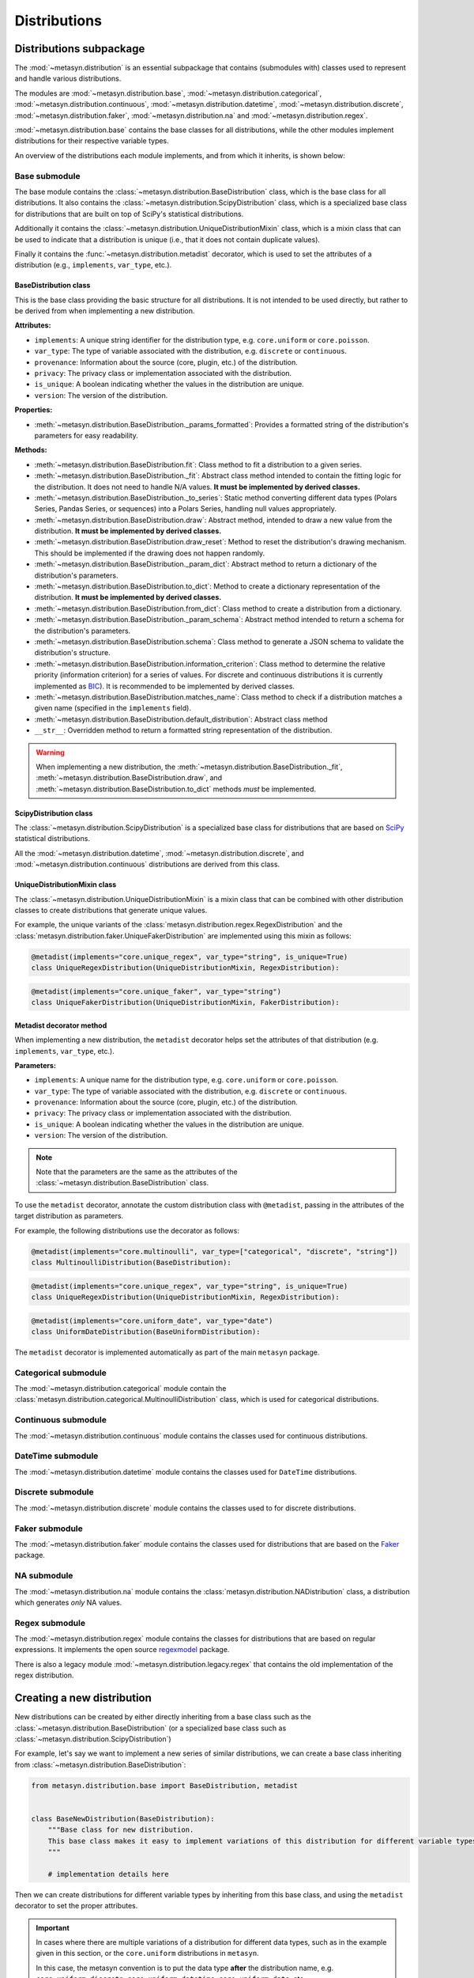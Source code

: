 Distributions 
=============

Distributions subpackage
------------------------

The :mod:`~metasyn.distribution` is an essential subpackage that contains (submodules with) classes used to represent and handle various distributions. 

The modules are :mod:`~metasyn.distribution.base`, :mod:`~metasyn.distribution.categorical`, :mod:`~metasyn.distribution.continuous`, :mod:`~metasyn.distribution.datetime`, :mod:`~metasyn.distribution.discrete`, :mod:`~metasyn.distribution.faker`, :mod:`~metasyn.distribution.na` and :mod:`~metasyn.distribution.regex`. 

:mod:`~metasyn.distribution.base` contains the base classes for all distributions, while the other modules implement distributions for their respective variable types.

An overview of the distributions each module implements, and from which it inherits, is shown below:

.. image:: /images/distributions.svg
   :alt: Metasyn distributions
   :scale: 100%

Base submodule
~~~~~~~~~~~~~~
The base module contains the :class:`~metasyn.distribution.BaseDistribution` class, which is the base class for all distributions. It also contains the :class:`~metasyn.distribution.ScipyDistribution` class, which is a specialized base class for distributions that are built on top of SciPy's statistical distributions. 

Additionally it contains the :class:`~metasyn.distribution.UniqueDistributionMixin` class, which is a mixin class that can be used to indicate that a distribution is unique (i.e., that it does not contain duplicate values).

Finally it contains the :func:`~metasyn.distribution.metadist` decorator, which is used to set the attributes of a distribution (e.g., ``implements``, ``var_type``, etc.).

BaseDistribution class
^^^^^^^^^^^^^^^^^^^^^^
This is the base class providing the basic structure for all distributions. It is not intended to be used directly, but rather to be derived from when implementing a new distribution.

**Attributes:**

- ``implements``: A unique string identifier for the distribution type, e.g. ``core.uniform`` or ``core.poisson``.
- ``var_type``: The type of variable associated with the distribution, e.g. ``discrete`` or ``continuous``.
- ``provenance``: Information about the source (core, plugin, etc.) of the distribution.
- ``privacy``: The privacy class or implementation associated with the distribution.
- ``is_unique``: A boolean indicating whether the values in the distribution are unique.
- ``version``: The version of the distribution. 

**Properties:**

- :meth:`~metasyn.distribution.BaseDistribution._params_formatted`: Provides a formatted string of the distribution's parameters for easy readability.

**Methods:**

- :meth:`~metasyn.distribution.BaseDistribution.fit`: Class method to fit a distribution to a given series. 
- :meth:`~metasyn.distribution.BaseDistribution._fit`: Abstract class method intended to contain the fitting logic for the distribution. It does not need to handle N/A values. **It must be implemented by derived classes.**
- :meth:`~metasyn.distribution.BaseDistribution._to_series`: Static method converting different data types (Polars Series, Pandas Series, or sequences) into a Polars Series, handling null values appropriately.
- :meth:`~metasyn.distribution.BaseDistribution.draw`: Abstract method, intended to draw a new value from the distribution. **It must be implemented by derived classes.**
- :meth:`~metasyn.distribution.BaseDistribution.draw_reset`: Method to reset the distribution's drawing mechanism. This should be implemented if the drawing does not happen randomly.
- :meth:`~metasyn.distribution.BaseDistribution._param_dict`: Abstract method to return a dictionary of the distribution's parameters. 
- :meth:`~metasyn.distribution.BaseDistribution.to_dict`: Method to create a dictionary representation of the distribution. **It must be implemented by derived classes.**
- :meth:`~metasyn.distribution.BaseDistribution.from_dict`: Class method to create a distribution from a dictionary. 
- :meth:`~metasyn.distribution.BaseDistribution._param_schema`: Abstract method intended to return a schema for the distribution's parameters. 
- :meth:`~metasyn.distribution.BaseDistribution.schema`: Class method to generate a JSON schema to validate the distribution's structure.
- :meth:`~metasyn.distribution.BaseDistribution.information_criterion`: Class method to determine the relative priority (information criterion) for a series of values. For discrete and continuous distributions it is currently implemented as `BIC <https://en.wikipedia.org/wiki/Bayesian_information_criterion>`_). It is recommended to be implemented by derived classes.
- :meth:`~metasyn.distribution.BaseDistribution.matches_name`: Class method to check if a distribution matches a given name (specified in the ``implements`` field).
- :meth:`~metasyn.distribution.BaseDistribution.default_distribution`: Abstract class method
- ``__str__``: Overridden method to return a formatted string representation of the distribution.

.. warning:: 
  When implementing a new distribution, the :meth:`~metasyn.distribution.BaseDistribution._fit`, :meth:`~metasyn.distribution.BaseDistribution.draw`, and :meth:`~metasyn.distribution.BaseDistribution.to_dict` methods *must* be implemented. 

ScipyDistribution class
^^^^^^^^^^^^^^^^^^^^^^^
The :class:`~metasyn.distribution.ScipyDistribution` is a specialized base class for distributions that are based on
`SciPy <https://docs.scipy.org/doc/scipy/index.html>`_ statistical distributions. 

All the :mod:`~metasyn.distribution.datetime`, :mod:`~metasyn.distribution.discrete`, and :mod:`~metasyn.distribution.continuous` distributions are derived from this class.


UniqueDistributionMixin class
^^^^^^^^^^^^^^^^^^^^^^^^^^^^^
The :class:`~metasyn.distribution.UniqueDistributionMixin` is a mixin class that can be combined with other distribution classes to create distributions that generate unique values.

For example, the unique variants of the :class:`metasyn.distribution.regex.RegexDistribution` and the :class:`metasyn.distribution.faker.UniqueFakerDistribution` are implemented using this mixin as follows:

.. code-block:: python

    @metadist(implements="core.unique_regex", var_type="string", is_unique=True)
    class UniqueRegexDistribution(UniqueDistributionMixin, RegexDistribution):

.. code-block:: python

    @metadist(implements="core.unique_faker", var_type="string")
    class UniqueFakerDistribution(UniqueDistributionMixin, FakerDistribution):


Metadist decorator method
^^^^^^^^^^^^^^^^^^^^^^^^^
When implementing a new distribution, the ``metadist`` decorator helps set the attributes of that distribution (e.g. ``implements``, ``var_type``, etc.). 

**Parameters:**

- ``implements``: A unique name for the distribution type, e.g. ``core.uniform`` or ``core.poisson``. 
- ``var_type``: The type of variable associated with the distribution, e.g. ``discrete`` or ``continuous``.
- ``provenance``: Information about the source (core, plugin, etc.) of the distribution.
- ``privacy``: The privacy class or implementation associated with the distribution.
- ``is_unique``: A boolean indicating whether the values in the distribution are unique.
- ``version``: The version of the distribution. 

.. admonition:: Note

    Note that the parameters are the same as the attributes of the :class:`~metasyn.distribution.BaseDistribution` class.

To use the ``metadist`` decorator, annotate the custom distribution class with ``@metadist``, passing in the attributes of the target distribution as parameters.

For example, the following distributions use the decorator as follows:

.. code-block:: python

    @metadist(implements="core.multinoulli", var_type=["categorical", "discrete", "string"])
    class MultinoulliDistribution(BaseDistribution):

.. code-block:: python

    @metadist(implements="core.unique_regex", var_type="string", is_unique=True)
    class UniqueRegexDistribution(UniqueDistributionMixin, RegexDistribution):

.. code-block:: python
      
    @metadist(implements="core.uniform_date", var_type="date")
    class UniformDateDistribution(BaseUniformDistribution):


The ``metadist`` decorator is implemented automatically as part of the main ``metasyn`` package. 


Categorical submodule
~~~~~~~~~~~~~~~~~~~~~
The :mod:`~metasyn.distribution.categorical` module contain the :class:`metasyn.distribution.categorical.MultinoulliDistribution` class, which is used for categorical distributions.

Continuous submodule
~~~~~~~~~~~~~~~~~~~~
The :mod:`~metasyn.distribution.continuous` module contains the classes used for continuous distributions.

DateTime submodule
~~~~~~~~~~~~~~~~~~
The :mod:`~metasyn.distribution.datetime` module contains the classes used for ``DateTime`` distributions.

Discrete submodule
~~~~~~~~~~~~~~~~~~
The :mod:`~metasyn.distribution.discrete` module contains the classes used to for discrete distributions.

Faker submodule
~~~~~~~~~~~~~~~
The :mod:`~metasyn.distribution.faker` module contains the classes used for distributions that are based on the `Faker <https://faker.readthedocs.io/en/master/>`_ package.

NA submodule
~~~~~~~~~~~~
The :mod:`~metasyn.distribution.na` module contains the :class:`metasyn.distribution.NADistribution` class, a distribution which generates *only* NA values.

Regex submodule
~~~~~~~~~~~~~~~
The :mod:`~metasyn.distribution.regex` module contains the classes for distributions that are based on regular expressions. It implements the open source `regexmodel <https://github.com/sodascience/regexmodel>`_ package. 

There is also a legacy module :mod:`~metasyn.distribution.legacy.regex` that contains the old implementation of the regex distribution. 


Creating a new distribution
---------------------------

New distributions can be created by either directly inheriting from a base class such as the :class:`~metasyn.distribution.BaseDistribution` (or a specialized base class such as :class:`~metasyn.distribution.ScipyDistribution`)

For example, let's say we want to implement a new series of similar distributions, we can create a base class inheriting from :class:`~metasyn.distribution.BaseDistribution`:

.. code-block:: python

    from metasyn.distribution.base import BaseDistribution, metadist


    class BaseNewDistribution(BaseDistribution):
        """Base class for new distribution.
        This base class makes it easy to implement variations of this distribution for different variable types.
        """

        # implementation details here

Then we can create distributions for different variable types by inheriting from this base class, and using the ``metadist`` decorator to set the proper attributes. 

.. admonition:: Important

    In cases where there are multiple variations of a distribution for different data types, such as in the example given in this section, or the ``core.uniform`` distributions in ``metasyn``. 
    
    In this case, the metasyn convention is to put the data type **after** the distribution name, e.g. ``core.uniform_discrete``, ``core.uniform_datetime``, ``core.uniform_date``, etc.

We can create a new distribution for continuous, discrete and string variables as follows (note that the implementation here is a basic implementation serving as an example):

.. code-block:: python

    @metadist(implements="core.newdistribution", var_type="continuous")
    class NewContinuousDistribution(BaseNewDistribution):
        """Variant of the new distribution for continuous vars."""

        @classmethod
        def default_distribution(cls) -> BaseDistribution:
            return cls(0.0)

        @classmethod
        def _param_schema(cls):
            return {
                "value": {"type": "number"}
            }


    @metadist(implements="core.newdistribution_discrete", var_type="discrete")
    class DiscreteNewDistribution(BaseNewDistribution):
        """Variant of new distribution for discrete vars."""

        @classmethod
        def default_distribution(cls) -> BaseDistribution:
            return cls(0)

        @classmethod
        def _param_schema(cls):
            return {
                "value": {"type": "integer"}
            }

    @metadist(implements="core.newdistribution_string", var_type="string")
    class StringNewDistribution(NewDistribution):
        """Variant of new distribution for string vars."""

        @classmethod
        def default_distribution(cls) -> BaseDistribution:
            return cls("text")

        @classmethod
        def _param_schema(cls):
            return {
                "value": {"type": "string"}
            }